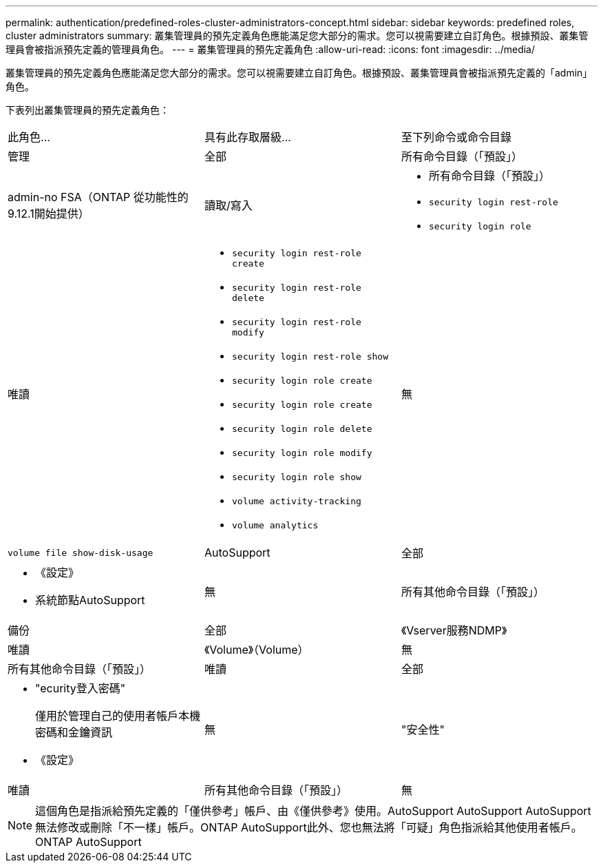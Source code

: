 ---
permalink: authentication/predefined-roles-cluster-administrators-concept.html 
sidebar: sidebar 
keywords: predefined roles, cluster administrators 
summary: 叢集管理員的預先定義角色應能滿足您大部分的需求。您可以視需要建立自訂角色。根據預設、叢集管理員會被指派預先定義的管理員角色。 
---
= 叢集管理員的預先定義角色
:allow-uri-read: 
:icons: font
:imagesdir: ../media/


[role="lead"]
叢集管理員的預先定義角色應能滿足您大部分的需求。您可以視需要建立自訂角色。根據預設、叢集管理員會被指派預先定義的「admin」角色。

下表列出叢集管理員的預先定義角色：

|===


| 此角色... | 具有此存取層級... | 至下列命令或命令目錄 


 a| 
管理
 a| 
全部
 a| 
所有命令目錄（「預設」）



 a| 
admin-no FSA（ONTAP 從功能性的9.12.1開始提供）
 a| 
讀取/寫入
 a| 
* 所有命令目錄（「預設」）
* `security login rest-role`
* `security login role`




 a| 
唯讀
 a| 
* `security login rest-role create`
* `security login rest-role delete`
* `security login rest-role modify`
* `security login rest-role show`
* `security login role create`
* `security login role create`
* `security login role delete`
* `security login role modify`
* `security login role show`
* `volume activity-tracking`
* `volume analytics`




 a| 
無
 a| 
`volume file show-disk-usage`



 a| 
AutoSupport
 a| 
全部
 a| 
* 《設定》
* 系統節點AutoSupport




 a| 
無
 a| 
所有其他命令目錄（「預設」）



 a| 
備份
 a| 
全部
 a| 
《Vserver服務NDMP》



 a| 
唯讀
 a| 
《Volume》（Volume）



 a| 
無
 a| 
所有其他命令目錄（「預設」）



 a| 
唯讀
 a| 
全部
 a| 
* "ecurity登入密碼"
+
僅用於管理自己的使用者帳戶本機密碼和金鑰資訊

* 《設定》




 a| 
無
 a| 
"安全性"



 a| 
唯讀
 a| 
所有其他命令目錄（「預設」）



 a| 
無
 a| 
無
 a| 
所有命令目錄（「預設」）

|===
[NOTE]
====
這個角色是指派給預先定義的「僅供參考」帳戶、由《僅供參考》使用。AutoSupport AutoSupport AutoSupport無法修改或刪除「不一樣」帳戶。ONTAP AutoSupport此外、您也無法將「可疑」角色指派給其他使用者帳戶。ONTAP AutoSupport

====